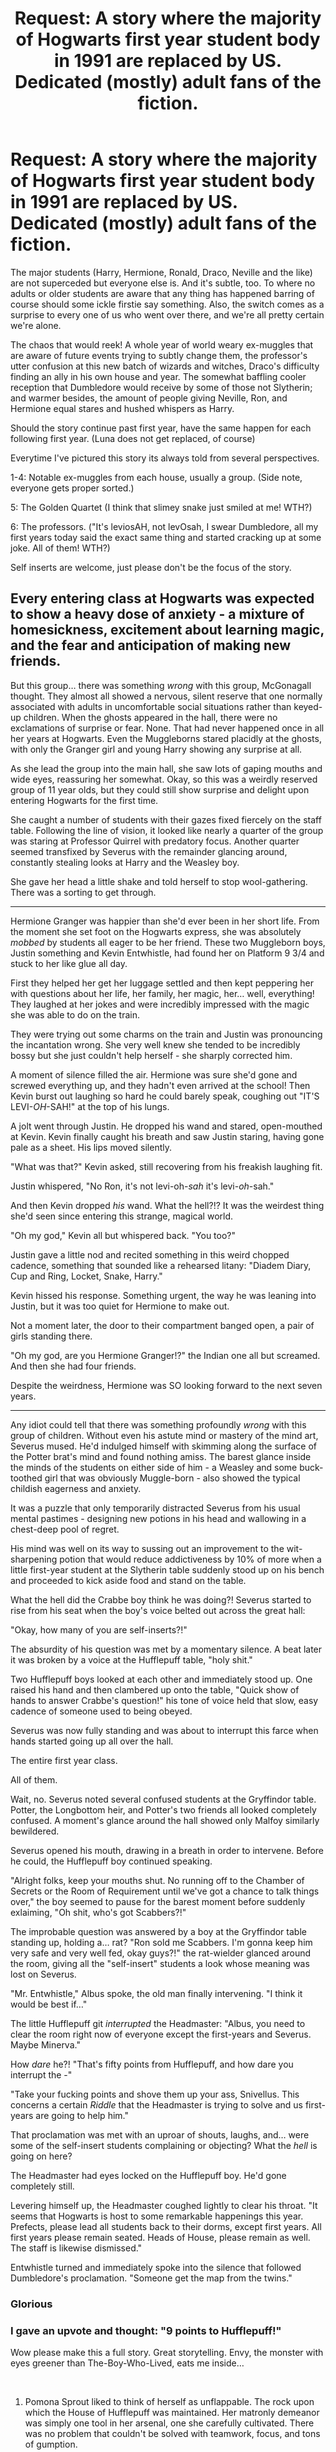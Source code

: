 #+TITLE: Request: A story where the majority of Hogwarts first year student body in 1991 are replaced by US. Dedicated (mostly) adult fans of the fiction.

* Request: A story where the majority of Hogwarts first year student body in 1991 are replaced by US. Dedicated (mostly) adult fans of the fiction.
:PROPERTIES:
:Author: SoullessDCLXVI
:Score: 20
:DateUnix: 1547149748.0
:DateShort: 2019-Jan-10
:FlairText: Request
:END:
The major students (Harry, Hermione, Ronald, Draco, Neville and the like) are not superceded but everyone else is. And it's subtle, too. To where no adults or older students are aware that any thing has happened barring of course should some ickle firstie say something. Also, the switch comes as a surprise to every one of us who went over there, and we're all pretty certain we're alone.

The chaos that would reek! A whole year of world weary ex-muggles that are aware of future events trying to subtly change them, the professor's utter confusion at this new batch of wizards and witches, Draco's difficulty finding an ally in his own house and year. The somewhat baffling cooler reception that Dumbledore would receive by some of those not Slytherin; and warmer besides, the amount of people giving Neville, Ron, and Hermione equal stares and hushed whispers as Harry.

Should the story continue past first year, have the same happen for each following first year. (Luna does not get replaced, of course)

Everytime I've pictured this story its always told from several perspectives.

1-4: Notable ex-muggles from each house, usually a group. (Side note, everyone gets proper sorted.)

5: The Golden Quartet (I think that slimey snake just smiled at me! WTH?)

6: The professors. ("It's leviosAH, not levOsah, I swear Dumbledore, all my first years today said the exact same thing and started cracking up at some joke. All of them! WTH?)

Self inserts are welcome, just please don't be the focus of the story.


** Every entering class at Hogwarts was expected to show a heavy dose of anxiety - a mixture of homesickness, excitement about learning magic, and the fear and anticipation of making new friends.

But this group... there was something /wrong/ with this group, McGonagall thought. They almost all showed a nervous, silent reserve that one normally associated with adults in uncomfortable social situations rather than keyed-up children. When the ghosts appeared in the hall, there were no exclamations of surprise or fear. None. That had never happened once in all her years at Hogwarts. Even the Muggleborns stared placidly at the ghosts, with only the Granger girl and young Harry showing any surprise at all.

As she lead the group into the main hall, she saw lots of gaping mouths and wide eyes, reassuring her somewhat. Okay, so this was a weirdly reserved group of 11 year olds, but they could still show surprise and delight upon entering Hogwarts for the first time.

She caught a number of students with their gazes fixed fiercely on the staff table. Following the line of vision, it looked like nearly a quarter of the group was staring at Professor Quirrel with predatory focus. Another quarter seemed transfixed by Severus with the remainder glancing around, constantly stealing looks at Harry and the Weasley boy.

She gave her head a little shake and told herself to stop wool-gathering. There was a sorting to get through.

--------------

Hermione Granger was happier than she'd ever been in her short life. From the moment she set foot on the Hogwarts express, she was absolutely /mobbed/ by students all eager to be her friend. These two Muggleborn boys, Justin something and Kevin Entwhistle, had found her on Platform 9 3/4 and stuck to her like glue all day.

First they helped her get her luggage settled and then kept peppering her with questions about her life, her family, her magic, her... well, everything! They laughed at her jokes and were incredibly impressed with the magic she was able to do on the train.

They were trying out some charms on the train and Justin was pronouncing the incantation wrong. She very well knew she tended to be incredibly bossy but she just couldn't help herself - she sharply corrected him.

A moment of silence filled the air. Hermione was sure she'd gone and screwed everything up, and they hadn't even arrived at the school! Then Kevin burst out laughing so hard he could barely speak, coughing out "IT'S LEVI-/OH/-SAH!" at the top of his lungs.

A jolt went through Justin. He dropped his wand and stared, open-mouthed at Kevin. Kevin finally caught his breath and saw Justin staring, having gone pale as a sheet. His lips moved silently.

"What was that?" Kevin asked, still recovering from his freakish laughing fit.

Justin whispered, "No Ron, it's not levi-oh-/sah/ it's levi-/oh/-sah."

And then Kevin dropped /his/ wand. What the hell?!? It was the weirdest thing she'd seen since entering this strange, magical world.

"Oh my god," Kevin all but whispered back. "You too?"

Justin gave a little nod and recited something in this weird chopped cadence, something that sounded like a rehearsed litany: "Diadem Diary, Cup and Ring, Locket, Snake, Harry."

Kevin hissed his response. Something urgent, the way he was leaning into Justin, but it was too quiet for Hermione to make out.

Not a moment later, the door to their compartment banged open, a pair of girls standing there.

"Oh my god, are you Hermione Granger!?" the Indian one all but screamed. And then she had four friends.

Despite the weirdness, Hermione was SO looking forward to the next seven years.

--------------

Any idiot could tell that there was something profoundly /wrong/ with this group of children. Without even his astute mind or mastery of the mind art, Severus mused. He'd indulged himself with skimming along the surface of the Potter brat's mind and found nothing amiss. The barest glance inside the minds of the students on either side of him - a Weasley and some buck-toothed girl that was obviously Muggle-born - also showed the typical childish eagerness and anxiety.

It was a puzzle that only temporarily distracted Severus from his usual mental pastimes - designing new potions in his head and wallowing in a chest-deep pool of regret.

His mind was well on its way to sussing out an improvement to the wit-sharpening potion that would reduce addictiveness by 10% of more when a little first-year student at the Slytherin table suddenly stood up on his bench and proceeded to kick aside food and stand on the table.

What the hell did the Crabbe boy think he was doing?! Severus started to rise from his seat when the boy's voice belted out across the great hall:

"Okay, how many of you are self-inserts?!"

The absurdity of his question was met by a momentary silence. A beat later it was broken by a voice at the Hufflepuff table, "holy shit."

Two Hufflepuff boys looked at each other and immediately stood up. One raised his hand and then clambered up onto the table, "Quick show of hands to answer Crabbe's question!" his tone of voice held that slow, easy cadence of someone used to being obeyed.

Severus was now fully standing and was about to interrupt this farce when hands started going up all over the hall.

The entire first year class.

All of them.

Wait, no. Severus noted several confused students at the Gryffindor table. Potter, the Longbottom heir, and Potter's two friends all looked completely confused. A moment's glance around the hall showed only Malfoy similarly bewildered.

Severus opened his mouth, drawing in a breath in order to intervene. Before he could, the Hufflepuff boy continued speaking.

"Alright folks, keep your mouths shut. No running off to the Chamber of Secrets or the Room of Requirement until we've got a chance to talk things over," the boy seemed to pause for the barest moment before suddenly exlaiming, "Oh shit, who's got Scabbers?!"

The improbable question was answered by a boy at the Gryffindor table standing up, holding a... rat? "Ron sold me Scabbers. I'm gonna keep him very safe and very well fed, okay guys?!" the rat-wielder glanced around the room, giving all the "self-insert" students a look whose meaning was lost on Severus.

"Mr. Entwhistle," Albus spoke, the old man finally intervening. "I think it would be best if..."

The little Hufflepuff git /interrupted/ the Headmaster: "Albus, you need to clear the room right now of everyone except the first-years and Severus. Maybe Minerva."

How /dare/ he?! "That's fifty points from Hufflepuff, and how dare you interrupt the -"

"Take your fucking points and shove them up your ass, Snivellus. This concerns a certain /Riddle/ that the Headmaster is trying to solve and us first-years are going to help him."

That proclamation was met with an uproar of shouts, laughs, and... were some of the self-insert students complaining or objecting? What the /hell/ is going on here?

The Headmaster had eyes locked on the Hufflepuff boy. He'd gone completely still.

Levering himself up, the Headmaster coughed lightly to clear his throat. "It seems that Hogwarts is host to some remarkable happenings this year. Prefects, please lead all students back to their dorms, except first years. All first years please remain seated. Heads of House, please remain as well. The staff is likewise dismissed."

Entwhistle turned and immediately spoke into the silence that followed Dumbledore's proclamation. "Someone get the map from the twins."
:PROPERTIES:
:Author: sfinebyme
:Score: 31
:DateUnix: 1547238917.0
:DateShort: 2019-Jan-12
:END:

*** Glorious
:PROPERTIES:
:Author: yagi_takeru
:Score: 6
:DateUnix: 1547251990.0
:DateShort: 2019-Jan-12
:END:


*** I gave an upvote and thought: "9 points to Hufflepuff!"

Wow please make this a full story. Great storytelling. Envy, the monster with eyes greener than The-Boy-Who-Lived, eats me inside...

​
:PROPERTIES:
:Author: Redditforgoit
:Score: 6
:DateUnix: 1547419234.0
:DateShort: 2019-Jan-14
:END:

**** Pomona Sprout liked to think of herself as unflappable. The rock upon which the House of Hufflepuff was maintained. Her matronly demeanor was simply one tool in her arsenal, one she carefully cultivated. There was no problem that couldn't be solved with teamwork, focus, and tons of gumption.

But... this...

This.

She was no longer unflappable. She was thoroughly flapped.

She'd barely remembered to draw breath for the past fifteen minutes, much less participate in the discussion. One of her little badgers, Kevin Entwhistle, had spent the past fifteen minutes ordering around Severus /and/ the Headmaster! He demanded something called a "muffliato," which was apparently a form of privacy charm. How on earth on Muggle-born had heard of charm invented by Severus, she had no idea.

He'd then referenced Alastor Moody by first name, and ordered the Headmaster to apply enough privacy wards and charms to satisfy "that paranoid old cyclops."

When Albus had suggested retiring to his office to continue the discussion between just the two of them, Mr. Entwhistle had casually refused, asserted that he was merely acting as the spokesman for the group, and affirmed that collective bargaining was the bedrock of all meaningful social change.

There was something of a hub-bub going on amongst the children:

"Goddammit, Susan, shut the fuck up. You're speaking out of turn!"

"I told you, my name is Caleb. I don't care if I'm stuck in the body of an 11 year old girl."

Miss Abbot whacked the Bones girl on the back of the head hard enough to send a resounding /smack/ through the nearly-empty Great Hall. Hannah then grabbed Susan's arms in her own and leaned forward, hissing something in ear.

"Thanks Hannah," Entwhistle continued.

Hefting a rat back and forth in his hands, he went on: "Okay, so there's 38 of us with our 'special knowledge'. To keep some semblance of order on things, raise your hand if you'd like to speak.

"You may /only/ speak if you're holding the conch. I mean Scabbers," he said.

"I'll be the chairman for now. Draco, would you please act as our Sergeant at Arms?"

Mr. Malfoy's expression went from confused to profoundly anxious.

"Uh, what's that?" he asked, his piping voice failing to carry.

Crabbe, towering nearly half a foot over Malfoy, turned to answer: "basic parliamentary procedure. There's too many of us to talk all at once or it'd be chaos. Only people holding Petti... I mean the rat... get to talk. If anyone talks out of turn, you get to hex 'em. Preferably something that shuts them up good."

Pomona couldn't believe what she was hearing. By all accounts, the Crabbe family spawned an endless series of barely-literate thugs who'd be lucky to pass even one or two OWLS, and here the latest Crabbe boy was lecturing a Malfoy on principles of government!

"Okay, so first order of business is obviously the Horcruxes," Kevin declared. His statement was meaningless to Pomona, but based on the many grim nods around the room, it looked like most of these 'self-inserts' agreed.

Susan Bones objected. She opened her mouth and started a rant, but one of the little Lions merely turned to Mr. Malfoy, jerked his head towards Susan and gave him a predatory grin.

Draco seemed to finally shake himself out of his bewildered state. He drew his wand, a smile spreading across his face.

"/Petrificus Totalus!/"

"/Serpensortia!/"

His first hex collided squarely with Miss Bones's chest. As the girl started toppling backwards, a three-foot long brown adder emerged from Draco's wand.

"Goddammit, Draco!" one of the Ravenclaws exclaimed. "Quick, Harry, tell the snake to stop moving!"

Heads swiveled towards Mr. Potter.

"Uh... what?" he was even more confused than Pomona was, and clearly very uncomfortable with the sudden attention.

A Gryffindor girl that Pomona thought was named Lavender something turned to Harry and answered him, "Harry, you can talk to snakes, like at the zoo! Tell the snake to stop!"

Harry's mouth opened, a question on his lips.

"No time, Harry, the snake might bite someone!"

Mr. Entwhistle turned his attention on little Harry.

"Harry," his voice again carrying the calm authority of a person decades older, "we'll answer your questions later, but for now, please tell the snake to stop."

Severus interrupted the children's bickering by smoothly drawing his wand and dispelling the snake. Mr. Entwhistle merely nodded at the man in thanks.

Pomona had /no idea/ what was going on, but the way these firsties were conducting themselves promised one thing: the next seven years would be something to remember.

--------------

Filius was /fascinated/.

Sure, he cultivated an appearance of excitable affability to put students at ease, but he wasn't the head of Ravenclaw for nothing. He was, first and last, an academic. Even his achievements on the dueling circuit were merely an extension of his studies into mobility charms.

He watched as a few dozen 11 year old students organized themselves, following something called "Robert's Rules of Order." They formed committees and even sub-committees. They bickered back and forth in a manner that was reminiscent of nothing so much as a contentious faculty meeting.

He caught snippets of conversations that seemed to make reference to other lives. If he could believe what he was hearing, many of these students claimed to be decades older, with a disproportionate number of them making references to places that were in the U.S.

Even that phrase - "/self/-insert" - was so very tantalizing. Self? Which self? A soul? A mind? And inserted into what? Into these 11 year old bodies? The implications for the original inhabitants was worrying in the extreme.

The discussions drew to close after no more than a half-hour. Mr. Entwhistle gathered together a bunch of muggle papers with the notes taken by each group of students. After running through them for a few minutes, he cleared his throat and looked like he was going to start speaking.

One of his Ravenclaws - a Mr. Goldstein - interrupted him. "Okay, I've had enough. Who the hell put you in charge, Entwhistle? Who are you that you get to speak for all of us?"

Mr. Entwhistle turned a withering gaze on the little Eagle. "I'm in charge because I am. I'm in charge because I was a successful VP-level executive at Unilever before all... all /this/ happened.

"I'm in charge because I was the mother of five rambunctious children, each of whom could put the twins to shame. I'm in charge because I will stop at absolutely nothing to get my family back.

"I'm in charge because I. SAID. SO. NOW DOES ANYONE HAVE A PROBLEM WITH THAT!?"

His voice cracked slightly at the end, but the effect was diminished not at all. Forty-three very intimidated pairs of eyes looked away, none daring to challenge Mister... Missus? Entwhistle's claim to leadership.

"Very well. Albus, let us begin. First, for the name and location of the horcrux located here in Hogwarts, we demand that you bring Horace Slughorn back as potions master..."

Filius couldn't help himself. He quickly pulled out a sheet of parchment and charmed a quill to take notes. He was one of the most accomplished charms masters in the world and yet he'd never even heard of a "horcrux." It was clearly a word to conjure with, a thing of dire power, given the expression on Albus's and Severus's faces each time Mr. Entwhistle made reference to them.

--------------

This was a gift. A gift that beggared all belief. A gift beyond imagining.

Albus watched as this entity wearing a boy's skin made demands of him. Demands that were somehow reasonable, somehow /good/. They asked for nothing for themselves, showing no greed. They asked for things that would improve the quality of Hogwart's education. Above all else, they asked for things that would help Harry.

The smallest flex of his authority had his heads of house remaining silent, holding their peace for now. Albus needed to focus all of his attention on this impossible phenomenon. This gift.

The universe was handing him the means to remedy the third and final of his great mistakes. He would join Ariana and Gellert some day, but he could not rest until Riddle was permanently defeated. Plans and contingencies were in place. Manipulations proceeded, some delicate, some blunt. Yet everything hung on a thread.

And here were 38 eleven year olds, stomping into his life, ripping the thread in half, and showing him that the abyss over which he hung was little more than a mummer's trick of black cloth and low lighting.

They made demands about Cuthbert, Horace, and Severus. They referenced Sirius Black and Harry's muggle relatives. One particularly loud group demanded that all students, including first years, be allowed to try out for Quidditch.

It was that last demand that sealed it for Albus. The sheer surreality of the scene could only be real. Only reality would so casually mix the mundane with the transcendent.

They made their demands, and Albus haggled simply to keep up appearances.

A mere two hours after the Sorting Ceremony of 1991, the negotiations wrapped up, and Albus broke into his first untroubled smile in nearly a century. He stood from his chair, clapped his hands once, and ushered in the future.

** 
   :PROPERTIES:
   :CUSTOM_ID: section
   :END:
[[/u/yagi_takeru]]
:PROPERTIES:
:Author: sfinebyme
:Score: 17
:DateUnix: 1547429885.0
:DateShort: 2019-Jan-14
:END:

***** u/Redditforgoit:
#+begin_quote
  The sheer surreality of the scene could only be real. Only reality would so casually mix the mundane with the transcendent.
#+end_quote

So true. Or, as a longing, wannabe self-insert would put it, "Only good fanfiction would so casually mix the mundane with the transcendent."

Have you written any other stories I can look up?
:PROPERTIES:
:Author: Redditforgoit
:Score: 5
:DateUnix: 1547468049.0
:DateShort: 2019-Jan-14
:END:

****** You've gone and taken my Reddit Gold virginity without so much as a by-your-leave! I am shocked, I say, shocked! Wait here just a moment so I can go buy some pearls to clutch.

:P

I have a few threads up on the Spacebattles forums, but they're all for Worm, rather than HP.

[[https://forums.spacebattles.com/search/60381292/]]

If you're passingly familiar with Bethesda video games and Worm, then "Must Love Dogs" is worth a read. Nothing else I've written is particularly good, though.

Thanks again for the gold :)

Edit: Hm. Looks like that link isn't working. Maybe this one:

[[https://forums.spacebattles.com/members/breezywheeze.341275/#profile-post-529852]]

Just click the "postings" tab, scroll down to the bottom of the list and find the little text that says "find all threads by breezy"
:PROPERTIES:
:Author: sfinebyme
:Score: 4
:DateUnix: 1547488229.0
:DateShort: 2019-Jan-14
:END:

******* We Blacks believe a sorry is better than a please. Gold virginity is a dismal sort of virtue anyhow. Just don't put too much faith in a stranger's gold. The only pearls you will acquire are those of wisdom.
:PROPERTIES:
:Author: Redditforgoit
:Score: 3
:DateUnix: 1547491537.0
:DateShort: 2019-Jan-14
:END:


*** Moar, moaaaaaarrrrrrrr.
:PROPERTIES:
:Author: Wassa110
:Score: 5
:DateUnix: 1547340054.0
:DateShort: 2019-Jan-13
:END:


*** Fucking YES! I couldn't stop smiling reading this. Please tell me MOAR is an option?
:PROPERTIES:
:Author: SoullessDCLXVI
:Score: 5
:DateUnix: 1547429650.0
:DateShort: 2019-Jan-14
:END:

**** Ask and ye shall receive. Added the second part to a reply above.
:PROPERTIES:
:Author: sfinebyme
:Score: 3
:DateUnix: 1547429972.0
:DateShort: 2019-Jan-14
:END:

***** ... a la Patrick Star: I love you.
:PROPERTIES:
:Author: SoullessDCLXVI
:Score: 3
:DateUnix: 1547432908.0
:DateShort: 2019-Jan-14
:END:


**** problem is, how much further can you realistically take it? A whole year of practically omniscient firsties? Just imagine meeting up with Griphook to insure against some historical event, like the fall of the Berlin wall, and invest the profits on NASDAQ. Class of '98, the millionaire Seers who took over magical Britain!
:PROPERTIES:
:Author: Redditforgoit
:Score: 2
:DateUnix: 1547478074.0
:DateShort: 2019-Jan-14
:END:

***** Nah, if you wanted to turn this into a longer story, you'd have to focus on the absolute horror that is an adult suddenly waking up in an alternate dimension in a child's body. Your spouse or partner, gone. Your family, gone. Your friends, gone. Everything you knew, everything you valued, is gone.

And what about the body you insert in to? Through no fault of your own, you've gone and killed an innocent 11 year old child.

This could make for a compelling story as we learn the backgrounds of the inserts, and see the wildly divergent ways they react to their new circumstances - the basement-dwelling NEET who thinks this is the greatest thing ever to happen, only to fail just as hard at this new life because his problems are rooted in his personality and behavior, not his environment; the hard-driving barrister for whom fanfic was a guilty pleasure, suddenly finding herself stripped of the power, prestige, and position she's accustomed to; the depressed young man snatched away the night before his wedding to the love of his life; the mother, wailing in agony as she realizes she's lost the only good thing to come out a string of abusive relationships - her perfect little angel, her baby.

The drive of the story would have nothing to do with Voldemort, as that is trivially solved by a fully-informed Dumbledore within the first week of the school year. No, the real story is the melodrama that ensues and your central characters would need to find themselves in conflict - one leading the "get home at all costs" faction who delve into the deepest, darkest corners of magic to find a way home, another leading the "we will never leave" faction who fall in love with their new lives and fear that the first group will carry out a ritual that will drag them, unwilling, back to the real world, and finally the diplomat leading those caught in the middle, just trying to survive and accepting their new circumstances with resignation or grim stoicism or ambivalence.
:PROPERTIES:
:Author: sfinebyme
:Score: 5
:DateUnix: 1547506459.0
:DateShort: 2019-Jan-15
:END:

****** Also their interactions with eleven year olds. I find a lot of fanfics don't know how to write children and make them into young adults (not even teens). It's a form of OP!Harry I hate. Love the idea and looking forward to the first chapter! :oP
:PROPERTIES:
:Author: Redditforgoit
:Score: 3
:DateUnix: 1547581374.0
:DateShort: 2019-Jan-15
:END:


** Imagine a bunch of first years racing to the room of requirement to be the one to present the Diadem Horcrux to Dumbledore.
:PROPERTIES:
:Author: 15_Redstones
:Score: 21
:DateUnix: 1547155062.0
:DateShort: 2019-Jan-11
:END:

*** And getting hella cursed because they acted like rash morons and picked it up with their bare hands, overlooking that just because we didn't get the opportunity to see it in actions in the book doesn't mean it /doesn't/ have an evil curse on it like the other Horcruxes.
:PROPERTIES:
:Author: Achille-Talon
:Score: 18
:DateUnix: 1547159441.0
:DateShort: 2019-Jan-11
:END:

**** u/chiruochiba:
#+begin_quote
  bear hands
#+end_quote

[[https://www.genuinefred.com/5130360-bear-hands][Cute oven mits]]? Sounds like excelent safety gear for handling horcruxes.
:PROPERTIES:
:Author: chiruochiba
:Score: 6
:DateUnix: 1547173426.0
:DateShort: 2019-Jan-11
:END:


*** Should probably wait until third year for that, so the curse on the Defense position isn't broken until Lupin gets there.
:PROPERTIES:
:Author: MTheLoud
:Score: 8
:DateUnix: 1547166651.0
:DateShort: 2019-Jan-11
:END:

**** Nah, Quirrelmorts cover is going to be blown immediately, and then half of the new students will probably immediately demand Moony as teacher (since he's the best one in the books). Someone will probably tell Harry how to open the CoS before the first week is over, and Pettigrew will probably be captured before the Hogwarts express even arrives, poor Ron will be immediately overrun by first years hunting his rat. Since everyone knows about all the protections on the stone, half of the school will probably attempt to get in (those not exploring the chamber of secrets with Harry or trying out the room of requirement). Dumbledore is going to be busy with dozens of firsties trying to tell him about where each of the Horcruxes are. Fred and George will have to fend off tons of people who would want to see the map and the entire school would be in chaos.
:PROPERTIES:
:Author: 15_Redstones
:Score: 7
:DateUnix: 1547189991.0
:DateShort: 2019-Jan-11
:END:


**** Is it canon that that curse is sustained by the diadem?
:PROPERTIES:
:Author: sfinebyme
:Score: 6
:DateUnix: 1547170055.0
:DateShort: 2019-Jan-11
:END:

***** I don't think Rowling said, but the curse only started after Riddle stashed the diadem there, so it seems likely.
:PROPERTIES:
:Author: MTheLoud
:Score: 5
:DateUnix: 1547170959.0
:DateShort: 2019-Jan-11
:END:


** "Ah man, I got Justin...I guess I'm gay now?"

"You're not gay! You like Hannah!"

"Really? I always thought he...I mean me and Ernie were..."

"Yeah! And Hannah...I mean I like Neville, we even got married!"

"So what about Ernie?"

"Susan."
:PROPERTIES:
:Author: AevnNoram
:Score: 14
:DateUnix: 1547153914.0
:DateShort: 2019-Jan-11
:END:


** For a minute I thought this was going for the Hetalia angle.

There are literally thousands of SI's, and many of them into background characters (why I do not know)...
:PROPERTIES:
:Author: StarDolph
:Score: 3
:DateUnix: 1547169111.0
:DateShort: 2019-Jan-11
:END:
